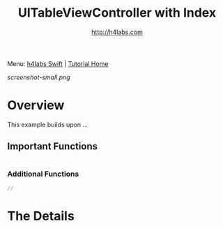 #+STARTUP: showall
#+TITLE: UITableViewController with Index
#+AUTHOR: http://h4labs.com
#+HTML_HEAD: <link rel="stylesheet" type="text/css" href="/resources/css/myorg.css" />

Menu: [[http://www.h4labs.com/dev/ios/swift.html][h4labs Swift]] | [[file:../../README.org][Tutorial Home]]

[[screenshot-small.png]]

* Overview

This example builds upon ...


** Important Functions

#+BEGIN_SRC swift

#+END_SRC

*** Additional Functions
#+BEGIN_SRC swift
//
#+END_SRC


* The Details
